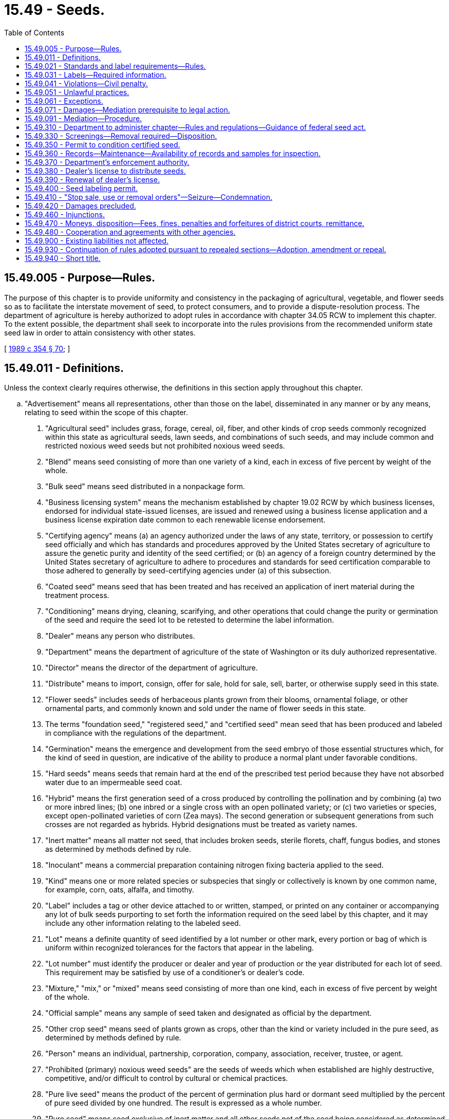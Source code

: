 = 15.49 - Seeds.
:toc:

== 15.49.005 - Purpose—Rules.
The purpose of this chapter is to provide uniformity and consistency in the packaging of agricultural, vegetable, and flower seeds so as to facilitate the interstate movement of seed, to protect consumers, and to provide a dispute-resolution process. The department of agriculture is hereby authorized to adopt rules in accordance with chapter 34.05 RCW to implement this chapter. To the extent possible, the department shall seek to incorporate into the rules provisions from the recommended uniform state seed law in order to attain consistency with other states.

[ http://leg.wa.gov/CodeReviser/documents/sessionlaw/1989c354.pdf?cite=1989%20c%20354%20§%2070[1989 c 354 § 70]; ]

== 15.49.011 - Definitions.
Unless the context clearly requires otherwise, the definitions in this section apply throughout this chapter.

.. "Advertisement" means all representations, other than those on the label, disseminated in any manner or by any means, relating to seed within the scope of this chapter.

. "Agricultural seed" includes grass, forage, cereal, oil, fiber, and other kinds of crop seeds commonly recognized within this state as agricultural seeds, lawn seeds, and combinations of such seeds, and may include common and restricted noxious weed seeds but not prohibited noxious weed seeds.

. "Blend" means seed consisting of more than one variety of a kind, each in excess of five percent by weight of the whole.

. "Bulk seed" means seed distributed in a nonpackage form.

. "Business licensing system" means the mechanism established by chapter 19.02 RCW by which business licenses, endorsed for individual state-issued licenses, are issued and renewed using a business license application and a business license expiration date common to each renewable license endorsement.

. "Certifying agency" means (a) an agency authorized under the laws of any state, territory, or possession to certify seed officially and which has standards and procedures approved by the United States secretary of agriculture to assure the genetic purity and identity of the seed certified; or (b) an agency of a foreign country determined by the United States secretary of agriculture to adhere to procedures and standards for seed certification comparable to those adhered to generally by seed-certifying agencies under (a) of this subsection.

. "Coated seed" means seed that has been treated and has received an application of inert material during the treatment process.

. "Conditioning" means drying, cleaning, scarifying, and other operations that could change the purity or germination of the seed and require the seed lot to be retested to determine the label information.

. "Dealer" means any person who distributes.

. "Department" means the department of agriculture of the state of Washington or its duly authorized representative.

. "Director" means the director of the department of agriculture.

. "Distribute" means to import, consign, offer for sale, hold for sale, sell, barter, or otherwise supply seed in this state.

. "Flower seeds" includes seeds of herbaceous plants grown from their blooms, ornamental foliage, or other ornamental parts, and commonly known and sold under the name of flower seeds in this state.

. The terms "foundation seed," "registered seed," and "certified seed" mean seed that has been produced and labeled in compliance with the regulations of the department.

. "Germination" means the emergence and development from the seed embryo of those essential structures which, for the kind of seed in question, are indicative of the ability to produce a normal plant under favorable conditions.

. "Hard seeds" means seeds that remain hard at the end of the prescribed test period because they have not absorbed water due to an impermeable seed coat.

. "Hybrid" means the first generation seed of a cross produced by controlling the pollination and by combining (a) two or more inbred lines; (b) one inbred or a single cross with an open pollinated variety; or (c) two varieties or species, except open-pollinated varieties of corn (Zea mays). The second generation or subsequent generations from such crosses are not regarded as hybrids. Hybrid designations must be treated as variety names.

. "Inert matter" means all matter not seed, that includes broken seeds, sterile florets, chaff, fungus bodies, and stones as determined by methods defined by rule.

. "Inoculant" means a commercial preparation containing nitrogen fixing bacteria applied to the seed.

. "Kind" means one or more related species or subspecies that singly or collectively is known by one common name, for example, corn, oats, alfalfa, and timothy.

. "Label" includes a tag or other device attached to or written, stamped, or printed on any container or accompanying any lot of bulk seeds purporting to set forth the information required on the seed label by this chapter, and it may include any other information relating to the labeled seed.

. "Lot" means a definite quantity of seed identified by a lot number or other mark, every portion or bag of which is uniform within recognized tolerances for the factors that appear in the labeling.

. "Lot number" must identify the producer or dealer and year of production or the year distributed for each lot of seed. This requirement may be satisfied by use of a conditioner's or dealer's code.

. "Mixture," "mix," or "mixed" means seed consisting of more than one kind, each in excess of five percent by weight of the whole.

. "Official sample" means any sample of seed taken and designated as official by the department.

. "Other crop seed" means seed of plants grown as crops, other than the kind or variety included in the pure seed, as determined by methods defined by rule.

. "Person" means an individual, partnership, corporation, company, association, receiver, trustee, or agent.

. "Prohibited (primary) noxious weed seeds" are the seeds of weeds which when established are highly destructive, competitive, and/or difficult to control by cultural or chemical practices.

. "Pure live seed" means the product of the percent of germination plus hard or dormant seed multiplied by the percent of pure seed divided by one hundred. The result is expressed as a whole number.

. "Pure seed" means seed exclusive of inert matter and all other seeds not of the seed being considered as determined by methods defined by rule.

. "Restricted (secondary) noxious weed seeds" are the seeds of weeds which are objectionable in fields, lawns, and gardens of this state, but which can be controlled by cultural or chemical practices.

. "Retail" means to distribute to the ultimate consumer.

. "Screenings" mean chaff, seed, weed seed, inert matter, and other materials removed from seed in cleaning or conditioning.

. "Seed labeling registrant" means a person who has obtained a permit to label seed for distribution in this state.

. "Seeds" mean agricultural or vegetable seeds or other seeds as determined by rules adopted by the department.

. "Stop sale, use, or removal order" means an administrative order restraining the sale, use, disposition, and movement of a specific amount of seed.

. "Treated" means that the seed has received an application of a substance, or that it has been subjected to a process for which a claim is made.

. "Type" means a group of varieties so nearly similar that the individual varieties cannot be clearly differentiated except under special conditions.

. "Variety" means a subdivision of a kind that is distinct, uniform, and stable; "distinct" in the sense that the variety can be differentiated by one or more identifiable morphological, physiological, or other characteristics from all other varieties of public knowledge; "uniform" in the sense that variations in essential and distinctive characteristics are describable; and "stable" in the sense that the variety will remain unchanged in its essential and distinctive characteristics and its uniformity when reproduced or reconstituted as required by the different categories of varieties.

. "Vegetable seeds" includes the seeds of those crops that are grown in gardens and on truck farms and are generally known and sold under the name of vegetable or herb seeds in this state.

. "Weed seeds" include the seeds of all plants generally recognized as weeds within this state, and includes the seeds of prohibited and restricted noxious weeds as determined by regulations adopted by the department.

[ http://lawfilesext.leg.wa.gov/biennium/2013-14/Pdf/Bills/Session%20Laws/House/1568-S.SL.pdf?cite=2013%20c%20144%20§%205[2013 c 144 § 5]; http://leg.wa.gov/CodeReviser/documents/sessionlaw/1989c354.pdf?cite=1989%20c%20354%20§%2073[1989 c 354 § 73]; ]

== 15.49.021 - Standards and label requirements—Rules.
. The department shall establish by rule standards and label requirements for the following seed types: Agricultural seed (including grass, lawn, and turf seed), flower seed, and vegetable seed.

. The standards and label requirements shall be divided into the following categories:

.. Percentage of kind and variety of each seed component present; and

.. Percentage of weed seed (restricted and common).

. The standards and label requirements developed by the department shall at a minimum include:

.. Amount of inert material;

.. Specifics and warning for treated seed;

.. Specifics for coated seed;

.. Specifics and duration for inoculated seed;

.. Specifics for seed which is below standard;

.. Specifics for seed contained in containers, mats, tapes, or other planting devices;

.. Specifics for seed sold in bulk;

.. Specifics for hybrid seed; and

.. Specifics for seed mixtures.

[ http://leg.wa.gov/CodeReviser/documents/sessionlaw/1989c354.pdf?cite=1989%20c%20354%20§%2071[1989 c 354 § 71]; ]

== 15.49.031 - Labels—Required information.
In addition to the requirements contained in RCW 15.49.021, each seed label shall contain the following:

. The name and address of the person who labeled the seed and who sells, offers, or exposes the seed for sale within the state;

. Lot number identification;

. Seed origin;

. Germination rate and date of germination test or the year for which the seed was packaged for sale.

[ http://leg.wa.gov/CodeReviser/documents/sessionlaw/1989c354.pdf?cite=1989%20c%20354%20§%2072[1989 c 354 § 72]; ]

== 15.49.041 - Violations—Civil penalty.
Every person who fails to comply with this chapter or the rules adopted under it may be subjected to a civil penalty, as determined by the director, in an amount of not more than two thousand dollars for every such violation. Each and every such violation shall be a separate and distinct offense.

[ http://leg.wa.gov/CodeReviser/documents/sessionlaw/1989c354.pdf?cite=1989%20c%20354%20§%2074[1989 c 354 § 74]; ]

== 15.49.051 - Unlawful practices.
. It is unlawful for any person to sell, offer for sale, expose for sale, or transport for sale any agricultural, vegetable, or flower seeds within this state unless the test to determine the percentage of germination is completed within a fifteen-month period prior to sale, provided that germination tests for seed packaged in hermetically sealed containers shall be completed within thirty-six months prior to sale. The department shall establish rules for allowing retesting.

. It is unlawful for any person to sell, offer for sale, expose for sale, or transport for sale any agricultural, vegetable, or flower seed within this state not labeled in accordance with this chapter or having false or misleading labeling or for which there has been false or misleading advertisement.

. It is unlawful to represent seed to be certified unless it has been determined by a seed-certifying agency that such seed conformed to standards of purity and identity or variety in compliance with the rules adopted under this chapter.

. It is unlawful to attach any tags of similar size and format to the official certification tag that could be mistaken for the official certification tag.

. It is unlawful for any person to sell, offer for sale, expose for sale, or transport for sale any agricultural, vegetable, or flower seed within this state labeled with a variety name but not certified by an official seed-certifying agency when it is a variety for which a United States certification of plant variety protection under the plant variety protection act (7 U.S.C. Sec. 2321 et seq.) specifies sale only as a class of certified seed: PROVIDED, That seed from a certified lot may be labeled as to variety name when used in a mixture by, or with the approval of, the owner of the variety.

. It is unlawful for any person within this state:

.. To detach, alter, deface, or destroy any label required by this chapter or its implementing rules or to alter or substitute seed in a manner that may defeat the purpose of this chapter;

.. To disseminate any false or misleading advertisements concerning seeds subject to this chapter in any manner or by any means;

.. To hinder or obstruct in any way, any authorized person in the performance of his or her duties under this chapter;

.. To fail to comply with a "stop sale" order or to move or otherwise handle or dispose of any lot of seed held under a "stop sale" order or tags attached thereto, except with express permission of the enforcing officer, and for the purpose specified thereby;

.. To use the word "trace" as a substitute for any statement that is required; and

.. To use the word "type" in any labeling in connection with the name of any agricultural seed variety.

. It is unlawful for any person to sell, offer for sale, expose for sale, or transport for sale any agricultural, vegetable, or flower seed within this state that consists of or contains: (a) Prohibited noxious weed seeds; or (b) restricted noxious weed seeds in excess of the number declared on the label.

[ http://leg.wa.gov/CodeReviser/documents/sessionlaw/1989c354.pdf?cite=1989%20c%20354%20§%2075[1989 c 354 § 75]; ]

== 15.49.061 - Exceptions.
. The provisions of this chapter do not apply to marijuana seed. For the purposes of this subsection, "marijuana" has the same meaning as defined in RCW 69.50.101.

. The provisions of RCW 15.49.011 through 15.49.051 do not apply:

.. To seed or grain not intended for sowing purposes;

.. To seed in storage by, or being transported or consigned to a conditioning establishment for conditioning if the invoice or labeling accompanying the shipment of such seed bears the statement "seeds for conditioning" and if any labeling or other representation that may be made with respect to the unconditioned seed is subject to this chapter;

.. To any carrier with respect to any seed transported or delivered for transportation in the ordinary course of its business as a carrier if the carrier is not engaged in producing, conditioning, or marketing seeds subject to this chapter; or

.. Seed stored or transported by the grower of the seed.

. No person may be subject to the penalties of this chapter for having sold or offered for sale seeds subject to this chapter that were incorrectly labeled or represented as to kind, species, variety, or type, which seeds cannot be identified by examination thereof, unless he or she has failed to obtain an invoice, genuine grower's declaration, or other labeling information and to take such other precautions as may be reasonable to ensure the identity to be that stated. A genuine grower's declaration of variety shall affirm that the grower holds records of proof concerning parent seed, such as invoice and labels.

[ http://lawfilesext.leg.wa.gov/biennium/2013-14/Pdf/Bills/Session%20Laws/Senate/6505.SL.pdf?cite=2014%20c%20140%20§%2034[2014 c 140 § 34]; http://leg.wa.gov/CodeReviser/documents/sessionlaw/1989c354.pdf?cite=1989%20c%20354%20§%2076[1989 c 354 § 76]; ]

== 15.49.071 - Damages—Mediation prerequisite to legal action.
. When a buyer is damaged by the failure of any seed covered by this chapter to produce or perform as represented by the required label, by warranty, or as a result of negligence, the buyer, as a prerequisite to maintaining a legal action against the dealer of such seed, shall have first provided for the mediation of the claim. Any statutory period of limitations with respect to such claim shall be tolled from the date mediation proceedings are instituted until ten days after the date on which the mediation proceedings are concluded. Mediation proceedings are instituted from the date the buyer mails the dealer the buyer's complaint with its request to engage in mediation as provided under RCW 15.49.091.

. Conspicuous language calling attention to the requirement for mediation under this section shall be referenced or included on the analysis label required under this chapter.

. This section applies only to claims, or counterclaims, where the relief sought is, or includes, a monetary amount in excess of five thousand dollars. All claims for five thousand dollars or less may be commenced in either district court or small claims court.

. The mediation provisions under this section apply only to a dealer subject to this state's jurisdiction in relation to the buyer's claims.

[ http://lawfilesext.leg.wa.gov/biennium/2017-18/Pdf/Bills/Session%20Laws/Senate/5075.SL.pdf?cite=2017%20c%2033%20§%201[2017 c 33 § 1]; http://lawfilesext.leg.wa.gov/biennium/2005-06/Pdf/Bills/Session%20Laws/House/1054-S.SL.pdf?cite=2005%20c%20433%20§%2036[2005 c 433 § 36]; http://leg.wa.gov/CodeReviser/documents/sessionlaw/1989c354.pdf?cite=1989%20c%20354%20§%2077[1989 c 354 § 77]; ]

== 15.49.091 - Mediation—Procedure.
. To submit a claim for mediation, the buyer shall make and file a sworn complaint against the dealer alleging the damages sustained. The sworn complaint may take the form of a declaration or affidavit. The buyer shall send a copy of the complaint to the dealer by United States registered mail.

. Within twenty days after receipt of a copy of the complaint, the dealer shall file with the buyer, by United States registered mail, the answer to the complaint. The answer shall agree to participate in mediation under chapter 7.07 RCW or shall state the dealer's grounds for refusing to engage in such mediation. Failure of a dealer to file a timely answer to the complaint and the request to engage in mediation shall be documented for the record supporting the buyer's option to maintain a legal action for its claim against the dealer.

. The parties shall be equally responsible for the mediator's fees unless otherwise agreed between the parties before retaining the mediator.

. The mediator must be selected by mutual agreement of the parties from mediators qualified to conduct mediations under chapter 7.07 RCW. The mediation must take place within the part of the state where the buyer conducts the buyer's operations unless otherwise agreed between the parties.

[ http://lawfilesext.leg.wa.gov/biennium/2017-18/Pdf/Bills/Session%20Laws/Senate/5075.SL.pdf?cite=2017%20c%2033%20§%202[2017 c 33 § 2]; http://leg.wa.gov/CodeReviser/documents/sessionlaw/1989c354.pdf?cite=1989%20c%20354%20§%2079[1989 c 354 § 79]; ]

== 15.49.310 - Department to administer chapter—Rules and regulations—Guidance of federal seed act.
The department shall administer, enforce, and carry out the provisions of this chapter and may adopt regulations necessary to carry out its purpose. The adoption of regulations shall be subject to a public hearing and all other applicable provisions of chapter 34.05 RCW (Administrative Procedure Act), as enacted and hereafter amended.

The department when adopting regulations in respect to the seed industry shall consult with affected parties, such as growers, conditioners, and distributors of seed. Any final regulation adopted shall be based upon the requirements and conditions of the industry and shall be for the purpose of promoting the well-being of the purchasers and users of seed as well as the members of the seed industry.

When seed labeling, terms, methods of sampling and analysis, and tolerances are not specifically stated in this chapter or otherwise designated by the department, the department shall, in order to promote uniformity, be guided by officially recognized associations, or regulations under The Federal Seed Act.

[ http://leg.wa.gov/CodeReviser/documents/sessionlaw/1981c297.pdf?cite=1981%20c%20297%20§%209[1981 c 297 § 9]; http://leg.wa.gov/CodeReviser/documents/sessionlaw/1969c63.pdf?cite=1969%20c%2063%20§%2031[1969 c 63 § 31]; ]

== 15.49.330 - Screenings—Removal required—Disposition.
. All screenings, removed in the cleaning or conditioning of seeds, which contain prohibited or restricted noxious weed seeds shall be removed from the seed conditioning plant only under conditions that will prevent weed seeds from being dispersed into the environment.

. The director may by regulation adopt requirements for moving, conditioning, and/or disposing of screenings.

[ http://leg.wa.gov/CodeReviser/documents/sessionlaw/1981c297.pdf?cite=1981%20c%20297%20§%2011[1981 c 297 § 11]; http://leg.wa.gov/CodeReviser/documents/sessionlaw/1979c154.pdf?cite=1979%20c%20154%20§%201[1979 c 154 § 1]; http://leg.wa.gov/CodeReviser/documents/sessionlaw/1969c63.pdf?cite=1969%20c%2063%20§%2033[1969 c 63 § 33]; ]

== 15.49.350 - Permit to condition certified seed.
Upon application for a permit to condition certified seed, the department shall inspect the seed conditioning facilities of the applicant to determine that genetic purity and identity of seed conditioned can be maintained. Upon approval, the department shall issue a seed conditioning permit, for each regular place of business, which shall be conspicuously displayed in the office of such business. The permit shall remain in effect as long as the facilities comply with the department's requirements for such permit.

[ http://leg.wa.gov/CodeReviser/documents/sessionlaw/1981c297.pdf?cite=1981%20c%20297%20§%2013[1981 c 297 § 13]; http://leg.wa.gov/CodeReviser/documents/sessionlaw/1969c63.pdf?cite=1969%20c%2063%20§%2035[1969 c 63 § 35]; ]

== 15.49.360 - Records—Maintenance—Availability of records and samples for inspection.
The seed labeling registrant whose name appears on the label shall:

. Keep, for a period of two years after the date of final disposition, complete records of each lot of seed distributed: PROVIDED, That the file sample of each lot of seed distributed need be kept for only one year.

. Make available, during regular working hours, such records and samples for inspection by the department.

[ http://leg.wa.gov/CodeReviser/documents/sessionlaw/1969c63.pdf?cite=1969%20c%2063%20§%2036[1969 c 63 § 36]; ]

== 15.49.370 - Department's enforcement authority.
The department shall have the authority to:

. Sample, inspect, make analysis of, and test seeds distributed within this state at such time and place and to such extent as it may deem necessary to determine whether such seeds are in compliance with the provisions of this chapter. The methods of sampling and analysis shall be those adopted by the department from officially recognized sources. The department, in determining for administrative purposes whether seeds are in violation of this chapter, shall be guided by records, and by the official sample obtained and analyzed as provided for in this section. Analysis of an official sample, by the department, shall be accepted as prima facie evidence by any court of competent jurisdiction.

. Enter any dealer's or seed labeling registrant's premises at all reasonable times in order to have access to seeds and to records. This includes the determination of the weight of packages and bulk shipments.

. Adopt and enforce regulations for certifying seeds, and shall fix and collect fees for such service. Fees authorized under this subsection may be used for services involving breeder seed, foundation seed, registered seed, and certified seed. The director of the department may appoint persons as agents for the purpose of assisting in the certification of seeds.

. Adopt and enforce regulations for inspecting, grading, and certifying growing crops of seeds; inspect, grade, and issue certificates upon request; and fix and collect fees for such services.

. Make purity, germination and other tests of seed on request, and fix and collect charges for the tests made.

. Establish and maintain seed testing facilities, employ qualified persons, establish by rule special assessments as needed, and incur such expenses as may be necessary to carry out the provisions of this chapter.

. Adopt a list of the prohibited and restricted noxious weed seeds.

. Publish reports of official seed inspections, seed certifications, laboratory statistics, verified violations of this chapter, and other seed branch activities which do not reveal confidential information regarding individual company operations or production.

. Deny, suspend, or revoke licenses, permits and certificates provided for in this chapter subsequent to a hearing, subject to the provisions of chapter 34.05 RCW (Administrative Procedure Act) as enacted or hereafter amended, in any case in which the department finds that there has been a failure or refusal to comply with the provisions of this chapter or regulations adopted hereunder.

[ http://lawfilesext.leg.wa.gov/biennium/2017-18/Pdf/Bills/Session%20Laws/Senate/6278.SL.pdf?cite=2018%20c%20233%20§%201[2018 c 233 § 1]; http://leg.wa.gov/CodeReviser/documents/sessionlaw/1981c297.pdf?cite=1981%20c%20297%20§%2014[1981 c 297 § 14]; http://leg.wa.gov/CodeReviser/documents/sessionlaw/1969c63.pdf?cite=1969%20c%2063%20§%2037[1969 c 63 § 37]; ]

== 15.49.380 - Dealer's license to distribute seeds.
. No person may distribute seeds without having obtained a dealer's license for each regular place of business. However, a license is not required of a person who distributes seeds only in sealed packages of eight ounces or less, packed by a seed labeling registrant and bearing the name and address of the registrant. Moreover, a license is not required of any grower selling seeds of his or her own production exclusively. Such seed sold by such grower must be properly labeled as provided in this chapter. Each dealer's license costs one hundred twenty-five dollars, must be issued through the business license [licensing] system, must bear the date of issue, must expire on the business licensing [license] expiration date, and must be prominently displayed in each place of business.

. Persons custom conditioning and/or custom treating seeds for others for remuneration are considered dealers for the purpose of this chapter.

. Application for a license to distribute seed must be through the business licensing system and must include the name and address of the person applying for the license, the name of a person domiciled in this state authorized to receive and accept service or legal notices of all kinds, and any other reasonable and practical information prescribed by the department necessary to carry out the purposes and provisions of this chapter.

[ http://lawfilesext.leg.wa.gov/biennium/2013-14/Pdf/Bills/Session%20Laws/House/1568-S.SL.pdf?cite=2013%20c%20144%20§%206[2013 c 144 § 6]; http://lawfilesext.leg.wa.gov/biennium/2011-12/Pdf/Bills/Session%20Laws/Senate/5981.SL.pdf?cite=2012%20c%2061%20§%201[2012 c 61 § 1]; http://lawfilesext.leg.wa.gov/biennium/2009-10/Pdf/Bills/Session%20Laws/Senate/6239-S.SL.pdf?cite=2010%20c%208%20§%206064[2010 c 8 § 6064]; http://leg.wa.gov/CodeReviser/documents/sessionlaw/1982c182.pdf?cite=1982%20c%20182%20§%2024[1982 c 182 § 24]; http://leg.wa.gov/CodeReviser/documents/sessionlaw/1981c297.pdf?cite=1981%20c%20297%20§%2015[1981 c 297 § 15]; http://leg.wa.gov/CodeReviser/documents/sessionlaw/1969c63.pdf?cite=1969%20c%2063%20§%2038[1969 c 63 § 38]; ]

== 15.49.390 - Renewal of dealer's license.
If an application for renewal of the dealer's license provided for in RCW 15.49.380, is not filed prior to the business license expiration date, the business license delinquency fee must be assessed under chapter 19.02 RCW and must be paid by the applicant before the renewal license is issued.

[ http://lawfilesext.leg.wa.gov/biennium/2013-14/Pdf/Bills/Session%20Laws/House/1568-S.SL.pdf?cite=2013%20c%20144%20§%207[2013 c 144 § 7]; http://leg.wa.gov/CodeReviser/documents/sessionlaw/1982c182.pdf?cite=1982%20c%20182%20§%2025[1982 c 182 § 25]; http://leg.wa.gov/CodeReviser/documents/sessionlaw/1969c63.pdf?cite=1969%20c%2063%20§%2039[1969 c 63 § 39]; ]

== 15.49.400 - Seed labeling permit.
. No person shall label seed for distribution in this state without having obtained a seed labeling permit. The seed labeling registrant shall be responsible for the label and the seed contents. The application for a seed labeling permit shall be submitted to the department on forms furnished by the department, and shall be accompanied by a fee of twenty dollars per applicant. The application form shall include the name and address of the applicant, a label or label facsimile, and any other reasonable and practical information prescribed by the department. Upon approval, the department shall issue said permit to the applicant. All permits expire on January 31st of each year.

. If an application for renewal of the seed labeling permit provided for in this section is not filed prior to February 1st of any one year, an additional fee of ten dollars shall be assessed and added to the original fee and shall be paid by the applicant before the license shall be issued: PROVIDED, That such additional fee shall not apply if the applicant furnishes an affidavit that he or she has not labeled seed for distribution in this state subsequent to the expiration of his or her prior permit.

[ http://lawfilesext.leg.wa.gov/biennium/2009-10/Pdf/Bills/Session%20Laws/Senate/6239-S.SL.pdf?cite=2010%20c%208%20§%206065[2010 c 8 § 6065]; http://leg.wa.gov/CodeReviser/documents/sessionlaw/1969c63.pdf?cite=1969%20c%2063%20§%2040[1969 c 63 § 40]; ]

== 15.49.410 - "Stop sale, use or removal orders"—Seizure—Condemnation.
. When the department has determined or has probable cause to suspect that any lot of seed or screenings is mislabeled and/or is being distributed in violation of this chapter or regulations adopted hereunder, it may issue and enforce a written or printed "stop sale, use or removal order" warning the distributor not to dispose of the lot of seed or screenings in any manner until written permission is given by the department or a court of competent jurisdiction. The department shall release the lot of seed or screenings so withdrawn when said provisions and regulations have been complied with. If compliance is not obtained, the department may bring proceedings for condemnation.

. Any lot of seed or screenings not in compliance with the provisions of this chapter shall be subject to seizure on complaint of the department to a court of competent jurisdiction in the locality in which the seed or screenings are located. In the event the court finds the seed or screenings to be in violation of this chapter and orders the condemnation of said seed or screenings, such lot of seed or screenings shall be denatured, conditioned, destroyed, relabeled, or otherwise disposed of in compliance with the laws of this state: PROVIDED, That in no instance shall the court order such disposition of said seed or screenings without first having given the claimant an opportunity to apply to the court, within twenty days, for the release of said seed or screenings or for permission to condition or relabel it to bring it into compliance with this chapter.

[ http://leg.wa.gov/CodeReviser/documents/sessionlaw/1981c297.pdf?cite=1981%20c%20297%20§%2016[1981 c 297 § 16]; http://leg.wa.gov/CodeReviser/documents/sessionlaw/1969c63.pdf?cite=1969%20c%2063%20§%2041[1969 c 63 § 41]; ]

== 15.49.420 - Damages precluded.
No state court shall allow the recovery of damages from administrative action taken or for stop sales or seizures under RCW 15.49.410 if the court finds that there was probable cause for such action.

[ http://leg.wa.gov/CodeReviser/documents/sessionlaw/1969c63.pdf?cite=1969%20c%2063%20§%2042[1969 c 63 § 42]; ]

== 15.49.460 - Injunctions.
The department is hereby authorized to apply for, and the court authorized to grant, a temporary or permanent injunction restraining any person from violating or continuing to violate any of the provisions of this chapter or any regulations promulgated under this chapter, notwithstanding the existence of any other remedy at law. Any such injunction shall be issued without bond.

[ http://leg.wa.gov/CodeReviser/documents/sessionlaw/1969c63.pdf?cite=1969%20c%2063%20§%2046[1969 c 63 § 46]; ]

== 15.49.470 - Moneys, disposition—Fees, fines, penalties and forfeitures of district courts, remittance.
All moneys collected under the provisions of this chapter shall be paid to the director and deposited in an account within the agricultural local fund. Such deposits shall be used only in the administration and enforcement of this chapter. Any residual balance remaining in the seed fund on June 9, 1988, shall be transferred to that account within the agricultural local fund. All fees, fines, forfeitures and penalties collected or assessed by a district court because of the violation of a state law shall be remitted as provided in chapter 3.62 RCW as now exists or is later amended.

[ http://leg.wa.gov/CodeReviser/documents/sessionlaw/1988c254.pdf?cite=1988%20c%20254%20§%202[1988 c 254 § 2]; http://leg.wa.gov/CodeReviser/documents/sessionlaw/1987c202.pdf?cite=1987%20c%20202%20§%20176[1987 c 202 § 176]; http://leg.wa.gov/CodeReviser/documents/sessionlaw/1975ex1c257.pdf?cite=1975%201st%20ex.s.%20c%20257%20§%202[1975 1st ex.s. c 257 § 2]; http://leg.wa.gov/CodeReviser/documents/sessionlaw/1969ex1c199.pdf?cite=1969%20ex.s.%20c%20199%20§%2013[1969 ex.s. c 199 § 13]; http://leg.wa.gov/CodeReviser/documents/sessionlaw/1969c63.pdf?cite=1969%20c%2063%20§%2047[1969 c 63 § 47]; ]

== 15.49.480 - Cooperation and agreements with other agencies.
The department may cooperate with and enter into agreements with other governmental agencies, whether of this state, other states, or agencies of the federal government, and with private associations, in order to carry out the purposes and provisions of this chapter.

[ http://leg.wa.gov/CodeReviser/documents/sessionlaw/1969c63.pdf?cite=1969%20c%2063%20§%2048[1969 c 63 § 48]; ]

== 15.49.900 - Existing liabilities not affected.
The enactment of this chapter shall not have the effect of terminating or in any way modifying any liability, civil or criminal, which shall already be in existence on July 1, 1969.

[ http://leg.wa.gov/CodeReviser/documents/sessionlaw/1969c63.pdf?cite=1969%20c%2063%20§%2049[1969 c 63 § 49]; ]

== 15.49.930 - Continuation of rules adopted pursuant to repealed sections—Adoption, amendment or repeal.
The repeal of sections 15.48.010 through 15.48.260 and 15.48.900, chapter 11, Laws of 1961 and RCW 15.48.010 through 15.48.260 and 15.48.900 and the enactment of this 1969 act shall not be deemed to have repealed any regulations adopted under the provisions of sections 15.48.010 through 15.48.260 and 15.48.900, chapter 11, Laws of 1961 and RCW 15.48.010 through 15.48.260 and 15.48.900, and in effect immediately prior to such repeal and not inconsistent with the provisions of this 1969 act. For the purpose of this 1969 act, it shall be deemed that such rules have been adopted under the provisions of this 1969 act pursuant to chapter 34.05 RCW, as enacted or hereafter amended concerning the adoption of rules. Any amendment or repeal of such rules after July 1, 1969, shall be subject to the provisions of chapter 34.05 RCW (Administrative Procedure Act) as enacted or hereafter amended, concerning the adoption of rules.

[ http://leg.wa.gov/CodeReviser/documents/sessionlaw/1969c63.pdf?cite=1969%20c%2063%20§%2052[1969 c 63 § 52]; ]

== 15.49.940 - Short title.
RCW 15.49.020 through * 15.49.950 shall be known as the "Washington State Seed Act."

[ http://leg.wa.gov/CodeReviser/documents/sessionlaw/1969c63.pdf?cite=1969%20c%2063%20§%2053[1969 c 63 § 53]; ]


